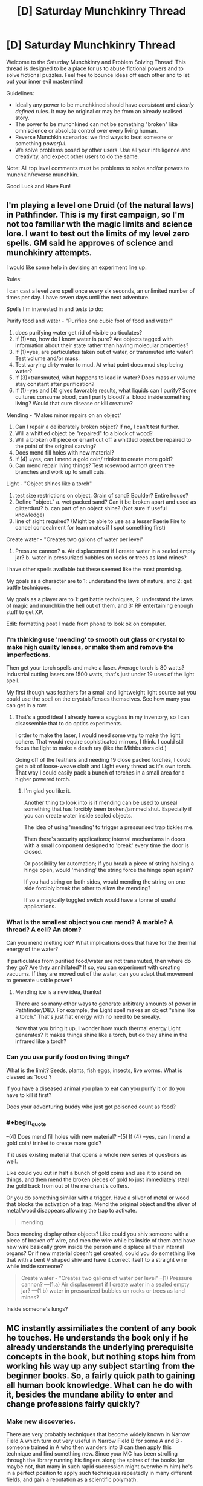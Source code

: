 #+TITLE: [D] Saturday Munchkinry Thread

* [D] Saturday Munchkinry Thread
:PROPERTIES:
:Author: AutoModerator
:Score: 8
:DateUnix: 1490454235.0
:END:
Welcome to the Saturday Munchkinry and Problem Solving Thread! This thread is designed to be a place for us to abuse fictional powers and to solve fictional puzzles. Feel free to bounce ideas off each other and to let out your inner evil mastermind!

Guidelines:

- Ideally any power to be munchkined should have /consistent/ and /clearly defined/ rules. It may be original or may be from an already realised story.
- The power to be munchkined can not be something "broken" like omniscience or absolute control over every living human.
- Reverse Munchkin scenarios: we find ways to beat someone or something /powerful/.
- We solve problems posed by other users. Use all your intelligence and creativity, and expect other users to do the same.

Note: All top level comments must be problems to solve and/or powers to munchkin/reverse munchkin.

Good Luck and Have Fun!


** I'm playing a level one Druid (of the natural laws) in Pathfinder. This is my first campaign, so I'm not too familiar wth the magic limits and science lore. I want to test out the limits of my level zero spells. GM said he approves of science and munchkinry attempts.

I would like some help in devising an experiment line up.

Rules:

I can cast a level zero spell once every six seconds, an unlimited number of times per day. I have seven days until the next adventure.

Spells I'm interested in and tests to do:

Purify food and water - "Purifies one cubic foot of food and water"

1. does purifying water get rid of visible particulates?
2. If (1)=no, how do I know water is pure? Are objects tagged with information about their state rather than having molecular properties?
3. If (1)=yes, are particulates taken out of water, or transmuted into water? Test volume and/or mass.
4. Test varying dirty water to mud. At what point does mud stop being water?
5. If (3)=transmuted, what happens to lead in water? Does mass or volume stay constant after purification?
6. If (1)=yes and (4) gives favorable results, what liquids can I purify? Some cultures consume blood, can I purify blood? a. blood inside something living? Would that cure disease or kill creature?

Mending - "Makes minor repairs on an object"

1. Can I repair a deliberately broken object? If no, I can't test further.
2. Will a whittled object be "repaired" to a block of wood?
3. Will a broken off piece or errant cut off a whittled object be repaired to the point of the original carving?
4. Does mend fill holes with new material?
5. If (4) =yes, can I mend a gold coin/ trinket to create more gold?
6. Can mend repair living things? Test rosewood armor/ green tree branches and work up to small cuts.

Light - "Object shines like a torch"

1. test size restrictions on object. Grain of sand? Boulder? Entire house?
2. Define "object." a. wet packed sand? Can it be broken apart and used as glitterdust? b. can part of an object shine? (Not sure if useful knowledge)
3. line of sight required? (Might be able to use as a lesser Faerie Fire to cancel concealment for team mates if I spot something first)

Create water - "Creates two gallons of water per level"

1. Pressure cannon? a. Air displacement if I create water in a sealed empty jar? b. water in pressurized bubbles on rocks or trees as land mines?\\

I have other spells available but these seemed like the most promising.

My goals as a character are to 1: understand the laws of nature, and 2: get battle techniques.

My goals as a player are to 1: get battle techniques, 2: understand the laws of magic and munchkin the hell out of them, and 3: RP entertaining enough stuff to get XP.

Edit: formatting post I made from phone to look ok on computer.
:PROPERTIES:
:Author: CopperZirconium
:Score: 2
:DateUnix: 1490511964.0
:END:

*** I'm thinking use 'mending' to smooth out glass or crystal to make high quailty lenses, or make them and remove the imperfections.

Then get your torch spells and make a laser. Average torch is 80 watts? Industrial cutting lasers are 1500 watts, that's just under 19 uses of the light spell.

My first though was feathers for a small and lightweight light source but you could use the spell on the crystals/lenses themselves. See how many you can get in a row.
:PROPERTIES:
:Author: Nickoalas
:Score: 5
:DateUnix: 1490515124.0
:END:

**** That's a good idea! I already have a spyglass in my inventory, so I can disassemble that to do optics experiments.

I order to make the laser, I would need some way to make the light cohere. That would require sophisticated mirrors, I think. I could still focus the light to make a death ray (like the Mithbusters did.)

Going off of the feathers and needing 19 close packed torches, I could get a bit of loose-weave cloth and Light every thread as it's own torch. That way I could easily pack a bunch of torches in a small area for a higher powered torch.
:PROPERTIES:
:Author: CopperZirconium
:Score: 3
:DateUnix: 1490545283.0
:END:

***** I'm glad you like it.

Another thing to look into is if mending can be used to unseal something that has forcibly been broken/jammed shut. Especially if you can create water inside sealed objects.

The idea of using 'mending' to trigger a pressurised trap tickles me.

Then there's security applications; internal mechanisms in doors with a small component designed to 'break' every time the door is closed.

Or possibility for automation; If you break a piece of string holding a hinge open, would 'mending' the string force the hinge open again?

If you had string on both sides, would mending the string on one side forcibly break the other to allow the mending?

If so a magically toggled switch would have a tonne of useful applications.
:PROPERTIES:
:Author: Nickoalas
:Score: 2
:DateUnix: 1490585298.0
:END:


*** What is the smallest object you can mend? A marble? A thread? A cell? An atom?

Can you mend melting ice? What implications does that have for the thermal energy of the water?

If particulates from purified food/water are not transmuted, then where do they go? Are they annihilated? If so, you can experiment with creating vacuums. If they are moved out of the water, can you adapt that movement to generate usable power?
:PROPERTIES:
:Author: thrawnca
:Score: 3
:DateUnix: 1490696440.0
:END:

**** Mending ice is a new idea, thanks!

There are so many other ways to generate arbitrary amounts of power in Pathfinder/D&D. For example, the Light spell makes an object "shine like a torch." That's just flat energy with no need to be sneaky.

Now that you bring it up, I wonder how much thermal energy Light generates? It makes things shine like a torch, but do they shine in the infrared like a torch?
:PROPERTIES:
:Author: CopperZirconium
:Score: 1
:DateUnix: 1490705985.0
:END:


*** Can you use purify food on living things?

What is the limit? Seeds, plants, fish eggs, insects, live worms. What is classed as 'food'?

If you have a diseased animal you plan to eat can you purify it or do you have to kill it first?

Does your adventuring buddy who just got poisoned count as food?
:PROPERTIES:
:Author: Nickoalas
:Score: 1
:DateUnix: 1490516662.0
:END:


*** #+begin_quote
  --(4) Does mend fill holes with new material? --(5) If (4) =yes, can I mend a gold coin/ trinket to create more gold?
#+end_quote

If it uses existing material that opens a whole new series of questions as well.

Like could you cut in half a bunch of gold coins and use it to spend on things, and then mend the broken pieces of gold to just immediately steal the gold back from out of the merchant's coffers.

Or you do something similar with a trigger. Have a sliver of metal or wood that blocks the activation of a trap. Mend the original object and the sliver of metal/wood disappears allowing the trap to activate.

#+begin_quote
  mending
#+end_quote

Does mending display other objects? Like could you shiv someone with a piece of broken off wire, and men the wire while its inside of them and have new wire basically grow inside the person and displace all their internal organs? Or if new material doesn't get created, could you do something like that with a bent V shaped shiv and have it correct itself to a straight wire while inside someone?

#+begin_quote
  Create water - "Creates two gallons of water per level" --(1) Pressure cannon? ---(1.a) Air displacement if I create water in a sealed empty jar? ---(1.b) water in pressurized bubbles on rocks or trees as land mines?
#+end_quote

Inside someone's lungs?
:PROPERTIES:
:Author: cjet79
:Score: 1
:DateUnix: 1490585654.0
:END:


** MC instantly assimiliates the content of any book he touches. He understands the book only if he already understands the underlying prerequisite concepts in the book, but nothing stops him from working his way up any subject starting from the beginner books. So, a fairly quick path to gaining all human book knowledge. What can he do with it, besides the mundane ability to enter and change professions fairly quickly?
:PROPERTIES:
:Author: VanPeer
:Score: 6
:DateUnix: 1490539756.0
:END:

*** Make new discoveries.

There are very probably techniques that become widely known in Narrow Field A which turn out very useful in Narrow Field B for some A and B - someone trained in A who then wanders into B can then apply this technique and find something new. Since your MC has been strolling through the library running his fingers along the spines of the books (or maybe not, that many in such rapid succession might overwhelm him) he's in a perfect position to apply such techniques repeatedly in many different fields, and gain a reputation as a scientific polymath.

What counts as a book? Can he read a piece of paper at a touch? A file? A sealed letter? If so, he can spy on any company by accepting a job in a mailroom, or spy on virtually everybody in the area with limited success by taking a job as a courier or a postman.

How does his power interact with an eBook reader?
:PROPERTIES:
:Author: CCC_037
:Score: 3
:DateUnix: 1490552995.0
:END:

**** Thanks for the thought-out response. Cross-domain applications did occur to me later, I just have to make it believable (since I'm not a cross-domain super-intelligence myself), without coming off as overpowered invention-X.

To clarify the other points:

Only paper (words printed on cellulose based matter) count as books. Ebooks & online articles don't count. Arbitrary, I know, but I didn't want him rising to world-breaking levels too soon. There is a fatigue cost. While assimilation is instantaneous, he feels as fatigued as cramming a real book. Too many books and he can faint. So he can't assimilate the library in half-a-day. Maybe in a few weeks or months. Yes, he CAN use it spy on sealed or closed documents. I had vague ideas of the intelligence agencies trying to recruit such a character for his spying abilities/threat. A job in a mailroom or as a courier is an excellent plot point. I didn't think of THAT. Thanks!

EDIT: Come to think of it, the courier/spy idea has so much potential for social drama!!! He learns all the sad/dirty secrets of his neighbors with unanticipated emotional impact, as he feels compelled to help them with his new found "polymath" powers . Ooooh... I am thrilled.
:PROPERTIES:
:Author: VanPeer
:Score: 4
:DateUnix: 1490553815.0
:END:

***** #+begin_quote
  Cross-domain applications did occur to me later, I just have to make it believable (since I'm not a cross-domain super-intelligence myself), without coming off as overpowered invention-X.
#+end_quote

Well, /most/ cross-domain applications will start out as fairly esoteric and theoretical - he can write a paper on it, and maybe even figure out some of the application, but that doesn't necessarily mean that he can build a device to take advantage of it. The most likely result is that whenever he introduces himself to a scientist, the scientist will say something along the lines of "Oh, were you the one who wrote [paper in my field]? A most interesting read. Very innovative. You could go far as a [my field]ist. I see you've been dabbling in a few other fields too - if I may make the recommendation, you should probably drop the other fields and concentrate on [my field]."

Any "Invention X" type inventions should preferably be introduced early, and either explicitly kick off the plot or be no more than a slight, incremental improvement over what's already possible.

#+begin_quote
  Only paper (words printed on cellulose based matter) count as books.
#+end_quote

Okay, that's fair enough - ebooks and so on are significantly different in physical structure.

New question - what happens if someone keeps poking him with new books while he sleeps? Can he be kept permanently unconscious in such a way? Can he consciously turn off his power, or can someone who knows of his power check for his disguised presence by asking everyone in the room to touch a two-metre-thick 'book' filled with random letters and seeing who faints?
:PROPERTIES:
:Author: CCC_037
:Score: 2
:DateUnix: 1490554899.0
:END:

****** Noted on the cross-domain plot ideas. Thanks. Yes, any 'deus ex machina' type plot kick-offs will be at the very beginning, just to give the MC his power. To answer other points, no he can't consciously turn off his power (That's a good plot idea for an antagonist to use, thanks).

EDIT: To clarify, random letters won't do anything. It must be meaningful but taxing content, such as text books on law or taxation or govt. regulations or even better (or worse from your POV) govt. regulations on tax law! Talk of cruel & unusual punishment.
:PROPERTIES:
:Author: VanPeer
:Score: 3
:DateUnix: 1490556697.0
:END:

******* Does it have to be /new/ content? Can the MC immunise himself against a specific book by touching it once, and then he knows it? (For bonus points, after the antagonist uses government regulations on tax law to knock him out once, it would be fitting for the protagonist to get him investigated over some obscure tax law which had been in said book! And then, presumably, his other misdeeds come to light...)
:PROPERTIES:
:Author: CCC_037
:Score: 2
:DateUnix: 1490557192.0
:END:

******** Correct, it would only be new content that would impose fatigue, unless sufficient time has elapsed to forget the content.

Ha, that sort of poetic justice would indeed be ironic...
:PROPERTIES:
:Author: VanPeer
:Score: 1
:DateUnix: 1490567610.0
:END:

********* What happens if he reads meaningful nonsense, like [[https://github.com/NaNoGenMo/2016/issues][nanogenmo]] entries?
:PROPERTIES:
:Author: CreationBlues
:Score: 1
:DateUnix: 1490586642.0
:END:


******* #+begin_quote
  EDIT: To clarify, random letters won't do anything. It must be meaningful but taxing content, such as text books on law or taxation or govt. regulations or even better (or worse from your POV) govt. regulations on tax law! Talk of cruel & unusual punishment.
#+end_quote

Okay I know this thread is a week old and the new thread is up already but it's only got one thing and this power interests me.

You said they understand the book if they understand the core concepts. Also that it's about as mentally taxing as having actually read the book.

So, what if a guy (like an antagonistic counterintelligence agent) floats out some communications they know will be intercepted with dummy information in a relatively complex cipher?

Now, maybe Bookworm doesn't know much about ciphers at first, but that's easy to get around with his power.

Then use the same cipher, preferably a rotating or changing one with several steps or stages to get to the final result that takes a lot of time to do even when you know the rules, and bind up a copy of The Odyssey or War and Peace or whatever.

Would the complexity of the code and the intermediary step of having to "translate" everything increase the mental fatigue?
:PROPERTIES:
:Author: shiningmidnight
:Score: 1
:DateUnix: 1491119576.0
:END:


***** Possibility for an assassination attempt using an incredibly information dense book or file. Using incredibly small fonts to attempt to cause temporary fatigue.
:PROPERTIES:
:Author: woodlark14
:Score: 1
:DateUnix: 1490821477.0
:END:


*** One cool perk would be the ability to quickly learn any languages that have a translation dictionary.

A high paying job that might help him fund more involved efforts would be to become a good corporate lawyer by finding loopholes in large legal or regulatory volumes.

With these powers the first thing he should do is go to a library, and just move up and down every isle touching every book.

After he has the low hanging fruit he should prioritize finding books that would take someone a long time to read and slowly understand. Any complex mathematics books would be great.

With any spare money he gains he should be paying people to publish books of material that is only available online. (he might want to find out he minimum requirements for what counts as a book, so that he can absorb it. If a kindle or some kind of electronic device can count he could rather quickly start assimilating the majority of human knowledge.

With the accumulated knowledge of human experience, he can begin writing some top quality pop songs. As his songs become more popular he will eventually be able to arrange a meeting with Taylor Swift to help her on her new album. Finally his goals will have been achieved, and he can do whatever he wants afterwards.
:PROPERTIES:
:Author: cjet79
:Score: 1
:DateUnix: 1490587393.0
:END:

**** Thanks. Not sure if he can learn to speak new languages just by reading books. My own experience says audio tapes are also needed at a minimum. Perhaps he can learn to read new languages, though, just from books.
:PROPERTIES:
:Author: VanPeer
:Score: 1
:DateUnix: 1490621668.0
:END:


** You are a maximally convincing writer. If you attempt to write a persuasive piece, what you'll end up writing are the words which would be most convincing to the most people who read English were each English reader presented with the words. This power doesn't allow you to persuade every person of everything, it just gives you the best shot, while not being tailored to any individual. It's also a bit hazardous: If you write an essay intending to convince someone else of something you don't actually believe, you might end up convincing yourself of that very something!
:PROPERTIES:
:Author: awesomeideas
:Score: 3
:DateUnix: 1490508838.0
:END:

*** Have a computer generate two large primes, have it show their product to you, and write a piece to convince that this number is not prime. Do I have to read the output while writing it, or can I close my eyes?
:PROPERTIES:
:Author: Gurkenglas
:Score: 2
:DateUnix: 1490536370.0
:END:

**** The ability generates the set of words that would be most convincing to people in general, not the set of words that would be most theoretically convincing. I'd hazard a guess that most of the world would find more convincing the fact that you used a computer to generate those two primes than actually naming those primes, especially since it takes effort to multiply 'em.
:PROPERTIES:
:Author: kuilin
:Score: 2
:DateUnix: 1490721297.0
:END:


*** I wonder how this would interact with specialized domains. If one uses this power to write attempt for the statement "P!=NP" does it start with a maximally readable primer on computational complexity and the problem, or does it only attempt to convince people who understand the thesis?

I imagine it would only be useful for simple domain problems in the former case because it would be easier to trick new learners with a flawed proof. However, in the former case you can use it as a way to generate maximally educational learning material.
:PROPERTIES:
:Author: trishume
:Score: 2
:DateUnix: 1490711037.0
:END:


** Tactile Telekinesis: Anything you touch you can sense and control like an extension of your own body.

Rules:

Nothing can separate you from your point of contact except you.

You are treated as a whole object by the laws of physics, in regards to centre of gravity.

Objects under your control cannot exceed their own structural strength

Limits:

Solids; any amount or distance of the same material so long as it is considered a whole object. No mixed media here.

Liquids; I was going to say equivalent mass only, but not exceeding structural strength is a pretty big limit already so go nuts, the ocean is yours if you want it.
:PROPERTIES:
:Author: Nickoalas
:Score: 2
:DateUnix: 1490482731.0
:END:

*** So what happens if I dig a hole and stick my hand in it? Or wave my hand in the air, like I just don't care?
:PROPERTIES:
:Author: appropriate-username
:Score: 3
:DateUnix: 1490501145.0
:END:

**** You'd invent a new dance craze with the dirty dip and a wave.
:PROPERTIES:
:Author: Nickoalas
:Score: 3
:DateUnix: 1490504530.0
:END:


**** Serious response, you control whatever you're touching so long as it's part of what you're touching and not just attached to it.

The only major restrictions are flight and controlling liquids (or anything else) beyond the point that they would collapse on themselves. Air would be even worse. Loose soil probably isn't the best. But if you can munchkin it then all the power to you my friend.
:PROPERTIES:
:Author: Nickoalas
:Score: 1
:DateUnix: 1490504942.0
:END:

***** Define 'part of'. Can I control a planet by touching a rock formation?
:PROPERTIES:
:Author: CCC_037
:Score: 2
:DateUnix: 1490521521.0
:END:

****** You can do anything a regular telekinetic can do provided you are touching the thing. In this case you only get the rock formation.
:PROPERTIES:
:Author: Nickoalas
:Score: 2
:DateUnix: 1490523729.0
:END:

******* Hmmm. Rock formations can be pretty big things - I should be able to grab the entire top of any mesa in the world by grabbing the right bit of rock - and I'm sure there are bigger formations than that, lying entirely underground.
:PROPERTIES:
:Author: CCC_037
:Score: 2
:DateUnix: 1490524184.0
:END:

******** I was really curious what sort of profession people would choose if they had this ability and restrictions. My fault for not mentioning it. I hope you don't mind if I ask now.

What would you go for as a job to make the best use of this for yourself?
:PROPERTIES:
:Author: Nickoalas
:Score: 1
:DateUnix: 1490524836.0
:END:

********* Hmmm. That depends on the specifics of the control.

If I can shape anything into any shape I can imagine without restriction, then I can make (and sell) artworks (such as sculptures) very rapidly. I could become a firefighter (just touching the edge of the stream of water coming from the hose will let me direct it very accurately, even around corners) or some sort of mechanic (I touch the car and the dents vanish). Or a performer, or stage magician - I can do all /sorts/ of unexpected things with a piece of rope. Or a long piece of string, touching my upper arm and usually concealed under my sleeve.

...I'm not sure. It's hard to find a job that this skill doesn't help with.
:PROPERTIES:
:Author: CCC_037
:Score: 2
:DateUnix: 1490528443.0
:END:

********** #+begin_quote
  It's hard to find a job that this skill doesn't help with.
#+end_quote

Hmmm......High-level programmer or graphic designer?
:PROPERTIES:
:Author: appropriate-username
:Score: 3
:DateUnix: 1490534757.0
:END:

*********** Graphic designer can easily bend plastic and other materials to make mockups of their designs.

...you might have a point with the programmer, though. You can't touch software directly, hence this power has no impact on it.
:PROPERTIES:
:Author: CCC_037
:Score: 3
:DateUnix: 1490535065.0
:END:

************ I would disagree - code is just a particular pattern of electrons (mass) in memory. So I guess it depends on how fine your control is, and whether components of a thing count as the 'thing' itself for purposes of this power. But even if I can't write multiple programs, I could alter specific locations in memory of an ATM (assuming my control is precise enough) to change my requested withdrawl from $10 to $10000, for instance.
:PROPERTIES:
:Author: currough
:Score: 2
:DateUnix: 1490550256.0
:END:

************* The description says that the object can be sensed and controlled 'like an extension of your own body'. I can't repattern individual electrons at will in my own body.

I mean, if it /is/ that precise, then yes, but I don't think it would be that precise.
:PROPERTIES:
:Author: CCC_037
:Score: 1
:DateUnix: 1490552416.0
:END:

************** Yeah, that's a fair point. But it's kind of academic, since if hacking an ATM using this power was the goal, then I could just move the innards to give me money, rather than reprogramming.

BUT I think there's still room to munchkin programming. Touch the keyboard, and then use your power to actuate the keys instead of typing, so you're programming 10x faster?
:PROPERTIES:
:Author: currough
:Score: 2
:DateUnix: 1490553417.0
:END:

*************** Keyboard repeat rates can't go much faster than the fastest typist. So I guess perhaps he could type faster, with practice, but I don't see it a being significantly faster than he could type by learning typing.

I guess he could use his power to pilot a giant robot /without/ needing to write a control system, but that's more a case of bypassing the programming than helping with the programming...
:PROPERTIES:
:Author: CCC_037
:Score: 1
:DateUnix: 1490554355.0
:END:


*************** You don't program at the speed of typing, you need to think about your code. If you can actually exhaust your typing speed, you're producing code that has too little meaning per line.
:PROPERTIES:
:Author: Gurkenglas
:Score: 1
:DateUnix: 1490568898.0
:END:

**************** And? When I code, the process is type, think, type, think, etc. If all of the typing potions could be reduced to near 0, then the whole process would still be faster, right?

I frequently feel like I can think about what code I need to write faster than my hands can reproduce it, and I write fairly efficient code IMO.
:PROPERTIES:
:Author: currough
:Score: 1
:DateUnix: 1490570857.0
:END:


***** #+begin_quote
  part of what you're touching and not just attached to it.
#+end_quote

I don't really get the difference. If I dig down deep and touch bedrock (mantle), isn't all bedrock part of all bedrock? And how is the atmosphere not connected?

Also if you stuck a nail into the vacuum of space, would you become aware of all vacuums that are connected to that vacuum?
:PROPERTIES:
:Author: appropriate-username
:Score: 1
:DateUnix: 1490534963.0
:END:

****** If you consider it to be a single object then it's fair game. Let's just say it's a mental restriction rather than a true limit.

I only meant atmosphere was a bigger problem than liquids because of the lower structural strength and if you can find it useful, more power to you.
:PROPERTIES:
:Author: Nickoalas
:Score: 1
:DateUnix: 1490581241.0
:END:

******* Dig a hole, use your power to get deeper and use your air power to funnel air to keep yourself cool, dig down to the mantle and then sell geothermal power for infinite amounts of money.
:PROPERTIES:
:Author: appropriate-username
:Score: 1
:DateUnix: 1490581706.0
:END:


*** Hmmm. So, if I touch a tree, I can make the branches bend over and grab someone?

And if I touch a part of [[https://en.wikipedia.org/wiki/Pando_%28tree%29][the Pando tree]] do I gain control over the entire forest (apparently a single organism)?

...I can certainly climb walls like Spider-man (since nothing but me can break my point of contact).

But if I can bend things that aren't supposed to be bent - if I shake someone's hand, can I twist their bones into uncomfortable shapes? Or suddenly override their mouth and have them say what I want them to say (as long as I maintain contact)?
:PROPERTIES:
:Author: CCC_037
:Score: 1
:DateUnix: 1490521922.0
:END:

**** That's pretty cool. The pando tree.

Yeah anything you associate with regular telekinesis provided you are in contact and it follows the rules above.

I did not even consider taking people over as a host or puppeting them, that's terrifying. Ok yeah, living things count as a whole.

The spiderman thing is pretty clever. You could probably bypass the centre of gravity issue too if you had a bare foot on a heavy enough object to act as a counterweight.
:PROPERTIES:
:Author: Nickoalas
:Score: 1
:DateUnix: 1490524555.0
:END:


*** If I touch a body, can I see through its eyes/search through memories? If I touch a harddrive, can I interpret its contents or do I get ones and zeroes at most? If I touch a CPU, can I use it to augment mental calculation? If I touch a telephone line, can I hear what's said across it?
:PROPERTIES:
:Author: Gurkenglas
:Score: 1
:DateUnix: 1490569126.0
:END:

**** You would know the size and shape of whatever you were touching
:PROPERTIES:
:Author: Nickoalas
:Score: 1
:DateUnix: 1490579717.0
:END:


*** [deleted]
:PROPERTIES:
:Score: 1
:DateUnix: 1490939602.0
:END:

**** If you pick up a prosthetic hand, your power does not apply to the things it touches for you.
:PROPERTIES:
:Author: Nickoalas
:Score: 1
:DateUnix: 1491009659.0
:END:


** You have the ability to split the timeline in two, where at the moment of the divergence one timeline is considered prime and the other branching, and each version of you knows which is which. The you in the prime timeline can create more branch timelines, and the you in the branch timeline can collapse the branch timeline. This means there is one prime timeline and an arbitrary number of branch timelines, and none of you can know for certain how many branch timelines exist. The prime you is not notified when a branch you collapses their timeline, and a branch you is not notified when a new branch is made.

This lack of easy communication is because the only information that can be transferred between timelines is /emotional states/. Any you in either type of timeline can sense the collective emotional state of every you (yourself included), and each you contributes to the collective. The more intense an emotion, the greater an effect it has on the collective, so a sharp spike of fear in one you might make the collective emotional state feel like fear even if there are ten you's contributing.

From a starting position of prime you and no branches, how do you most efficiently utilize your ability to gain knowledge and power in the prime timeline? Keep in mind that the you's in branch timelines may be hesitant to collapse their timeline, and you have no way to force them to.
:PROPERTIES:
:Author: InfernoVulpix
:Score: 2
:DateUnix: 1490494957.0
:END:

*** Wait does collapsing a branch timeline just merge their consciousness back with the prime (presumably carrying back memories) or what? I mean if not then I can't imagine anyone who's not suicidal would ever have any branch collapses.

Anyway if collapsing branches brings memories back to the prime then things are a hell of a lot easier, but if not then you will have to limit the number of branches to have any hope of communicating effectively over the background noise.\\
The best communication technique would be to just use series of emotion states as a particular code to send information, with messages being prefaced with the code of that branch (and nobody communicating while someone else is sending a message) the message would be repeated until the prime gave the understood signal.\\
You would all collect a bunch of videos, pictures or even just thoughts that could easily be used to elicit particular emotional. Then you would deliberately evoke particular emotions in certain orders (if you're really good at quickly switching emotions then you could even encode meaning into the timing) to send something like really slow morse code (it would have more bits, but it would also take a while to send anything).

If collapsing branch timelines means oblivion for those branch forks then you have to work out the communication system before you create any splits and your actions will be far more limited.

If you can just collapse your branch without killing yourself then you can do all kinds of risky things in order to obtain information, then just collapse the timeline escaping any consequences and merging back with the prime. If not then you're limited by the fact that none of the branches will want to do anything too unpleasant or dangerous.
:PROPERTIES:
:Author: vakusdrake
:Score: 5
:DateUnix: 1490502518.0
:END:

**** Collapsing the branch timeline would not save the memories of the branch you, which leads to the inherent risk that if you create a branch timeline, even if you can decipher its messages, the you there may decide they don't want to die, making future communication blurry.

The main way I see around that is convincing yourself that you don't get enough time to diverge meaningfully from the original, and thus collapsing your timeline isn't a 'death' even as it is a 'duty'. That would allow you to do quick information-gathering splits without winding up with branch timelines you can't do anything about.
:PROPERTIES:
:Author: InfernoVulpix
:Score: 3
:DateUnix: 1490529003.0
:END:

***** #+begin_quote
  Collapsing the branch timeline would not save the memories of the branch you, which leads to the inherent risk that if you create a branch timeline, even if you can decipher its messages, the you there may decide they don't want to die, making future communication blurry.
#+end_quote

That seems like a bit of an understatement, I'd go further to say if you aren't suicidal there's zero chance of any branch you's collapsing their timeline.\\
The whole "if there's a copy close enough to the original in existence then it's not death" would only work if you (and thus the copy) was gullible enough to believe that. Since memories don't transfer it's blatantly obvious that your subjective experience ends when you destroy the timeline, and there's no distinct causal connection between forks when someone dies so whatever neural processes were generating /your/ experiences are just gone. Still even if you actually thought about it you might still be able to get things to work if you care more about whether some iteration of you fulfills your goals and didn't care about how that affects your personal anticipated future experience.\\
Another issue with caring about other iterations of yourself as much as your own life, is that if there's a multiverse then there's infinite versions of your, so that logic dictates death means nothing. Plus it raises the question of why you should care more about these particular copies of you than all the others.

Given available information it seems like honestly the best ways of using this are to create a small enough number of branches as to still be able to clearly pick out communication over noise, then have different iterations do different things. For instance once you diverge some versions of you are going to stumble upon interesting things which they will know the others will find entertaining or useful. You may split up studying somewhat and then transmit certain condensed versions of the info that will let you learn it faster than otherwise.\\
Still the clunky communication method is a serious limitation, so you would probably want to figure out some method of training that will let you more easily switch emotions, and induce stronger emotions at will (because that means you can tolerate more noise, thus you can make more branches).

Oh wait, holy shit I can't believe I totally missed the implications of this power.. jesus christ you can do so much more.

Ok so first find some groups that give out prizes for demonstrations of supernatural abilities, then prove your abilities and become extremely rich and famous from being the only known person with powers.\\
A demonstration that comes to mind is having the versions of the testers in both world use encryption methods (that could never be broken without computer assistance) to send messages back and forth through you, and further they could probably use that to send information that only the testers could know so they know you haven't just figured out some amazing codebreaking trick.\\
Once you do that then your abilities can actually be massively useful on a global scale, because they'd be so useful you can probably get some agency to make some kind of transcranial stimulation device in order to massively improve transmission.

Ok so here's some things you could help the world with:

- Policy experiments, both iterations of a government agree to try two or more different policies (or they do it by chance due to divergences between timelines) then they can compare the results and there will be no serious dispute over the results.
- Research, different timelines take turns conducting research, and share the results. This means all the timelines can get the effects of spending much more on research than any individual timeline does.\\
- Prediction, due to random butterfly effect divergences different timeline will have different events occur, or happen at differing times. So if one timeline has a terrorist attack, architectural failure, etc then other timelines can potentially learn from that and act on it without having to experience a disaster themselves.\\
- Existential risk aversion, different timelines would agree to slightly stagger certain decisions (or things would happen at different time just due to divergence) so if one timeline has a nuclear war others can potentially avert it. Same thing goes for bioweapons and all risks except GAI. With GAI the risk is no less because if the GAI figures out the existence of this communication (which it certainly would if it got any info about the world) then it can almost certainly hijak my mind and use that to get all other timelines to create it.\\
- Processing splitting, pretty similar to splitting research across timelines but different timelines split up computational work. This may not be of much use pre singularity, but it would be of massive use to a GAI friendly or not so it would probably alter your mind so the information bandwidth is increased arbitrarily. Then GAI can split up processing between a massive number of iterations of it.\\
- Violate thermodynamics, it seems like with the right maxwell's demon style setup (using timelines that just split so they're similar enough for this to work, or it figures out how to transmit info on quantum states uncollapsed through the communication) you could get many timelines create many version of these type of setups. Then you can get the results (which let you extract energy) of many systems, while only spending the energy to get information about one particular system, thus violating the landauer limit.
:PROPERTIES:
:Author: vakusdrake
:Score: 4
:DateUnix: 1490557745.0
:END:

****** Wow, I have to admit that's a lot more uses than I expected for it, and without needing timeline collapsing to boot. And here I thought I had curtailed information transfer into a blurry, clunky enough mess that this kind of thing wouldn't happen.
:PROPERTIES:
:Author: InfernoVulpix
:Score: 2
:DateUnix: 1490561952.0
:END:

******* Yeah once I stopped using the cached thoughts I would use for most CYOA's, I realized this is nearly exactly the same as a setting I made wherein you could open up portals to parallel worlds that would be exactly identical until they started diverging soon after opening the portal, except this is communication only and has a very crappy communication system.

Still the things I had thought of in that setting, like splitting research costs work the same (though other things like having different worlds produce different TV shows and either airing both of them or having both timeline's air the one with better ratings doesn't work with this crude of transmission).

Anyway you should expect tech to advance quicker with this power, and for the world to be better in a number of ways as a result of the things I mentioned in my answer.
:PROPERTIES:
:Author: vakusdrake
:Score: 2
:DateUnix: 1490562489.0
:END:


*** Create branch timelines, try to seek out pleasure and happy experiences as much as possible while attempting to avoid pain and suffering.

I'm not suicidal, though I might be if I was suffering enough pain. Pleasure seeking can be shared across timelines, so I can increase the happiness of all timelines by just trying to plug in as much pleasure to the overall mental state as possible.

I'd also try and create as many branch timelines as possible. I prefer existence to non-existence, so its reasonable to assume that all the potential mes will also have the same preference.

If I was smarter and thought there was something I could figure out by sending only a few yes/no signals a night in the form of pain/pleasure signals than maybe I'd do that, but nothing comes to mind.
:PROPERTIES:
:Author: cjet79
:Score: 1
:DateUnix: 1490586523.0
:END:


** Congratulations, you've been selected to beta test the new Deluxe reincarnation package! Henceforth, when you die, you will retain your consciousness as well as your soul into your new life.

RULES:

- Your consciousness includes your memories, beliefs, values, continuity of subjective experience, and so forth.\\
- The deal does not specify what is meant by your "soul", but it's implied that it's not new, and that reincarnation has already been occuring naturally; this is just an upgrade to what would've happened anyway.\\
- For our purposes, "death" refers to the cessation of all coördinated biological functions. If you become a vegetable, you can't reincarnate until someone pulls the plug.\\
- There's a magical no-cloning theory at play. Once you reincarnate, any information left in your old brain is irrevokably scrambled.\\
- No one's brainstates are overwritten; your new body is selected at conception, and your consciousness is gradually transfered to your new brain as it develops.\\
- Only bodies of the same species are eligible candidates. This is determined based on the body you're leaving, not your "original" body, so you don't have to worry about the human species evolving into incompatibility.\\
- Your biological development is not affected. Good luck doing anything useful for at least a couple years.\\
- Of course, the transfer can't happen any faster than light speed.\\
- Your new body is selected so as to minimize this travel time.\\
- In ordinary circumstances, this just means the next available body, but may in extreme cases involve waiting briefly for one to show up closer.\\
- The above only applies if the body's appearance could in principle be predicted based on the current state of the universe. No shenanigans with prime numbers and petri dishes at the ready.\\
- You're not the only one with this ability; an unspecified but small fraction of humanity is participating in the trial along with you.\\
- If all goes well, this will be rolled out for all of humanity, either as the standard form of reincarnation or as a perk for good karma.
:PROPERTIES:
:Author: Nulono
:Score: 1
:DateUnix: 1490800382.0
:END:


** You have a handheld scanner that will give you an intuitive understanding of the utility function of any agent you point it at. You don't get their knowledge or skills, so it's somewhat crude for predicting behavior, but you can know which world-states they'd prefer over which other world-states. How do you use this to your advantage?
:PROPERTIES:
:Author: Nulono
:Score: 1
:DateUnix: 1490833556.0
:END:


** A representative of an alien race comes to you and informs you that, as part of a test of mankind's capabilities, you will be transported to an alien planet, and will be tasked with escaping from that planet. You have one year to assemble a team, at which point you will all be teleported to this new planet.

*RULES:*

- You're not allowed to bring anything with you, just your team. You arrive naked and carrying nothing, and will have to work your way up from very simple tools.
- It's heavily implied that the survival of the species is on the line, so you more or less have your pick of anyone you want to join your crew.
- Because of the gravity of the situation, things like state secrets aren't an issue; you have access to any classified information which you can give a reasonable justification for needing.
- However, because you can't bring anything, the information you take with is limited by how much you and your team can collectively memorize.
- The destination planet has been selected as one that can easily support human life. It has a mostly temperate climate, and most of the flora and fauna are edible, but exactly which ones you'll need to figure out for yourself.
- There's no hard time limit, but escaping quickly will result in a higher score, and therefore a higher chance of survival.
- There's no strict cap on your group's size, but a group that succeeds with fewer people in the same amount of time gets a higher score. In addition, there are the typical difficulties with scale as the size of your group increases.
- Simply getting out of the atmosphere, or even into orbit, doesn't count; you need to escape the planet's gravity well.
- Furthermore, you have to be alive when this happens, and your aim is to get as large a percentage of the team off the planet as possible.
- In the event that this becomes a multigenerational effort, "the team" will be considered to consist of the entire human population of the planet. You're free to reproduce like mad in an attempt to up your labor force, but keep in mind that this would also mean you need to transport that many more people off of the planet.
- The aliens are watching, and don't take kindly to cheaters and wise guys. If, for example, you genocide everyone but the pilot just before launch and try to argue that 100% of your team escaped, humanity will be immediately disqualified, with whatever consequences that entails.

How would you plan your escape? Whom would you add to your team, what information would you endeavor to collect, and what steps would you take upon arriving on the alien planet in order to eventually get off? You have the benefit of modern science and engineering, but don't start with modern equipment.

*EASY MODE:*

Disregard the memorization requirement. The aliens provide you with a read-only archive of the Internet as of the day you left Earth. This isn't intended as a "tool" /per se/, but rather as a catalog of humanity's accumulated knowledge. As such, Google Calculator won't work, but a lookup table will.

*HARD MODE:*

Your team arrives scattered randomly across the land of the planet. You need to find each other first before you can get much done.
:PROPERTIES:
:Author: Nulono
:Score: 1
:DateUnix: 1490846505.0
:END:


** You are given a cardboard box and told that one week from now, the box and all of its contents will be transported 500 years into the past.

*RULES:*

- The box is a cardboard cube, roughly half a meter on each side.

- The box is moved in time, but not moved much in space. The time travel mechanism has a minimal level of intelligence, so everything is relative to Earth, and it will try to put the box somewhere where it will fit and can be supported. If the box's exact location would put it inside a solid object, it materializes somewhere nearby.

- The box can only appear where no one is looking.

- As such, you can choose where the box appears, but only if you can travel there (or have the box transported there) in the present. It would be advisable, therefore, to keep the weight to something you can lift.

- You can put anything into the box which you can get access to within the time limit.

- The box needs to be able to closed in order to go back in time. If you dump a huge stack of books into the box such that the lid cannot close, nothing happens at the end of the week.

What do you put in the box, and where do you put it, to have the greatest positive impact on the course of history?
:PROPERTIES:
:Author: Nulono
:Score: 1
:DateUnix: 1490986904.0
:END:
